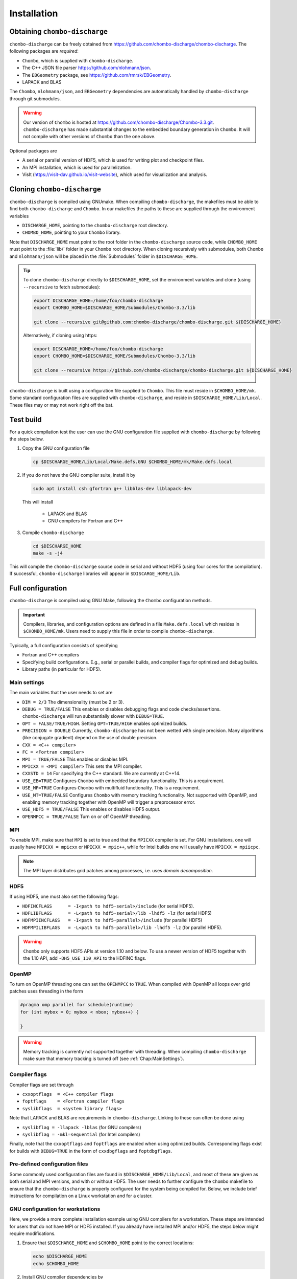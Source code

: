.. _Chap:Installation:

Installation
============

Obtaining ``chombo-discharge``
------------------------------

``chombo-discharge`` can be freely obtained from `<https://github.com/chombo-discharge/chombo-discharge>`_.
The following packages are *required*:

* ``Chombo``, which is supplied with ``chombo-discharge``.
* The C++ JSON file parser `<https://github.com/nlohmann/json>`_.
* The ``EBGeometry`` package, see `<https://github.com/rmrsk/EBGeometry>`_.
* LAPACK and BLAS

The ``Chombo``, ``nlohmann/json``, and ``EBGeometry`` dependencies are automatically handled by ``chombo-discharge`` through git submodules.

.. warning::
   Our version of ``Chombo`` is hosted at `<https://github.com/chombo-discharge/Chombo-3.3.git>`_. 
   ``chombo-discharge`` has made substantial changes to the embedded boundary generation in ``Chombo``.
   It will not compile with other versions of ``Chombo`` than the one above.  

Optional packages are

* A serial or parallel version of HDF5, which is used for writing plot and checkpoint files.
* An MPI installation, which is used for parallelization.
* VisIt (`<https://visit-dav.github.io/visit-website>`_), which used for visualization and analysis.


Cloning ``chombo-discharge``
----------------------------

``chombo-discharge`` is compiled using GNUmake.
When compiling ``chombo-discharge``, the makefiles must be able to find both ``chombo-discharge`` and ``Chombo``.
In our makefiles the paths to these are supplied through the environment variables

* ``DISCHARGE_HOME``, pointing to the ``chombo-discharge`` root directory.
* ``CHOMBO_HOME``, pointing to your ``Chombo`` library. 

Note that ``DISCHARGE_HOME`` must point to the root folder in the ``chombo-discharge`` source code, while ``CHOMBO_HOME`` must point to the :file:`lib/` folder in your ``Chombo`` root directory.
When cloning recursively with submodules, both ``Chombo`` and ``nlohmann/json`` will be placed in the :file:`Submodules` folder in ``$DISCHARGE_HOME``.  

.. tip::
   
   To clone ``chombo-discharge`` directly to ``$DISCHARGE_HOME``, set the environment variables and clone (using ``--recursive`` to fetch submodules):

   .. code-block:: bash

      export DISCHARGE_HOME=/home/foo/chombo-discharge
      export CHOMBO_HOME=$DISCHARGE_HOME/Submodules/Chombo-3.3/lib
		
      git clone --recursive git@github.com:chombo-discharge/chombo-discharge.git ${DISCHARGE_HOME}

   Alternatively, if cloning using https:

   .. code-block:: bash

      export DISCHARGE_HOME=/home/foo/chombo-discharge
      export CHOMBO_HOME=$DISCHARGE_HOME/Submodules/Chombo-3.3/lib
		
      git clone --recursive https://github.com/chombo-discharge/chombo-discharge.git ${DISCHARGE_HOME}   

``chombo-discharge`` is built using a configuration file supplied to ``Chombo``.
This file must reside in ``$CHOMBO_HOME/mk``.
Some standard configuration files are supplied with ``chombo-discharge``, and reside in ``$DISCHARGE_HOME/Lib/Local``.
These files may or may not work right off the bat. 

Test build
----------

For a quick compilation test the user can use the GNU configuration file supplied with ``chombo-discharge`` by following the steps below.

#. Copy the GNU configuration file

   .. code-block:: text

      cp $DISCHARGE_HOME/Lib/Local/Make.defs.GNU $CHOMBO_HOME/mk/Make.defs.local

#. If you do not have the GNU compiler suite, install it by

   .. code-block::
   
      sudo apt install csh gfortran g++ libblas-dev liblapack-dev

   This will install
   
      * LAPACK and BLAS
      * GNU compilers for Fortran and C++

#. Compile ``chombo-discharge`` 

   .. code-block:: text

      cd $DISCHARGE_HOME
      make -s -j4

This will compile the ``chombo-discharge`` source code in serial and without HDF5 (using four cores for the compilation).
If successful, ``chombo-discharge`` libraries will appear in ``$DISCARGE_HOME/Lib``.

.. _Chap:AdvancedConfig:

Full configuration
------------------

``chombo-discharge`` is compiled using GNU Make, following the ``Chombo`` configuration methods.

.. important::

   Compilers, libraries, and configuration options are defined in a file ``Make.defs.local`` which resides in ``$CHOMBO_HOME/mk``.
   Users need to supply this file in order to compile ``chombo-discharge``.
   
Typically, a full configuration consists of specifying

* Fortran and C++ compilers
* Specifying build configurations. E.g., serial or parallel builds, and compiler flags for optimized and debug builds.
* Library paths (in particular for HDF5).

.. _Chap:MainSettings:

Main settings
_____________

The main variables that the user needs to set are

* ``DIM = 2/3`` The dimensionality (must be 2 or 3). 
* ``DEBUG = TRUE/FALSE``
  This enables or disables debugging flags and code checks/assertions.
  ``chombo-discharge`` will run substantially slower with ``DEBUG=TRUE``.
* ``OPT = FALSE/TRUE/HIGH``.
  Setting ``OPT=TRUE/HIGH`` enables optimized builds.
* ``PRECISION = DOUBLE``
  Currently, ``chombo-discharge`` has not been wetted with single precision.
  Many algorithms (like conjugate gradient) depend on the use of double precision.
* ``CXX = <C++ compiler>``
* ``FC = <Fortran compiler>``
* ``MPI = TRUE/FALSE``
  This enables or disables MPI.
* ``MPICXX = <MPI compiler>`` This sets the MPI compiler.
* ``CXXSTD = 14`` For specifying the C++ standard. We are currently at C++14.
* ``USE_EB=TRUE``
  Configures ``Chombo`` with embedded boundary functionality.
  This is a requirement. 
* ``USE_MF=TRUE``
  Configures ``Chombo`` with multifluid functionality.
  This is a requirement.
* ``USE_MT=TRUE/FALSE``
  Configures ``Chombo`` with memory tracking functionality.
  Not supported with OpenMP, and enabling memory tracking together with OpenMP will trigger a preprocessor error.
* ``USE_HDF5 = TRUE/FALSE``
  This enables or disables HDF5 output.
* ``OPENMPCC = TRUE/FALSE``
  Turn on or off OpenMP threading. 
  

MPI
___

To enable MPI, make sure that ``MPI`` is set to true and that the ``MPICXX`` compiler is set.
For GNU installations, one will usually have ``MPICXX = mpicxx`` or ``MPICXX = mpic++``, while for Intel builds one will usually have ``MPICXX = mpiicpc``.

.. note::

   The MPI layer distributes grid patches among processes, i.e. uses *domain decomposition*.

HDF5
____

If using HDF5, one must also set the following flags:

* ``HDFINCFLAGS      = -I<path to hdf5-serial>/include`` (for serial HDF5). 
* ``HDFLIBFLAGS      = -L<path to hdf5-serial>/lib -lhdf5 -lz`` (for serial HDF5)
* ``HDFMPIINCFLAGS   = -I<path to hdf5-parallel>/include`` (for parallel HDF5)
* ``HDFMPILIBFLAGS   = -L<path to hdf5-parallel>/lib -lhdf5 -lz`` (for parallel HDF5).

.. warning::

   ``Chombo`` only supports HDF5 APIs at version 1.10 and below.
   To use a newer version of HDF5 together with the 1.10 API, add ``-DH5_USE_110_API`` to the HDFINC flags.

OpenMP
______

To turn on OpenMP threading one can set the ``OPENMPCC`` to ``TRUE``.
When compiled with OpenMP all loops over grid patches uses threading in the form

.. code-block:: c++

   #pragma omp parallel for schedule(runtime)
   for (int mybox = 0; mybox < nbox; mybox++) {

   }

.. warning::

   Memory tracking is currently not supported together with threading.
   When compiling ``chombo-discharge`` make sure that memory tracking is turned off (see :ref:`Chap:MainSettings`).


Compiler flags
______________

Compiler flags are set through

* ``cxxoptflags  = <C++ compiler flags``
* ``foptflags    = <Fortran compiler flags``
* ``syslibflags  = <system library flags>``

Note that LAPACK and BLAS are requirements in ``chombo-discharge``.
Linking to these can often be done using

* ``syslibflag = -llapack -lblas`` (for GNU compilers)
* ``syslibflag = -mkl=sequential`` (for Intel compilers)

Finally, note that the ``cxxoptflags`` and ``foptflags`` are enabled when using optimized builds.
Corresponding flags exist for builds with ``DEBUG=TRUE`` in the form of ``cxxdbgflags`` and ``foptdbgflags``. 
  

Pre-defined configuration files
_______________________________

Some commonly used configuration files are found in ``$DISCHARGE_HOME/Lib/Local``, and most of these are given as both serial and MPI versions, and with or without HDF5.
The user needs to further configure the ``Chombo`` makefile to ensure that the ``chombo-discharge`` is properly configured for the system being compiled for.
Below, we include brief instructions for compilation on a Linux workstation and for a cluster. 


GNU configuration for workstations
__________________________________

Here, we provide a more complete installation example using GNU compilers for a workstation.
These steps are intended for users that do not have MPI or HDF5 installed.
If you already have installed MPI and/or HDF5, the steps below might require modifications.

#. Ensure that ``$DISCHARGE_HOME`` and ``$CHOMBO_HOME`` point to the correct locations:

   .. code-block:: bash
		   
      echo $DISCHARGE_HOME
      echo $CHOMBO_HOME

#. Install GNU compiler dependencies by

   .. code-block::
   
      sudo apt install csh gfortran g++ libblas-dev liblapack-dev

   This will install

      * LAPACK and BLAS.
      * GNU compilers for Fortran and C++.

#. To also install OpenMPI and HDF5:

   .. code-block::

      sudo apt install libhdf5-dev libhdf5-openmpi-dev openmpi-bin

   This will install

      * OpenMPI.
      * Serial and parallel versions of HDF5.

   The serial and parallel HDF5 are normally installed in different locations, and these are *usually* found in folders

     * ``/usr/lib/x86_64-linux-gnu/hdf5/serial/`` for serial HDF5
     * ``/usr/lib/x86_64-linux-gnu/hdf5/openmpi/`` for parallel HDF5 (using OpenMPI). 

#. After installing the dependencies, copy the desired configuration file to ``$CHOMBO_HOME/mk``:

   * **Serial build without HDF5**:

     .. code-block:: text

	cp $DISCHARGE_HOME/Lib/Local/Make.defs.GNU $CHOMBO_HOME/mk/Make.defs.local

   * **Serial build with HDF5**:

     .. code-block:: text

	cp $DISCHARGE_HOME/Lib/Local/Make.defs.HDF5.GNU $CHOMBO_HOME/mk/Make.defs.local

   * **MPI build without HDF5**:

     .. code-block:: text

	cp $DISCHARGE_HOME/Lib/Local/Make.defs.MPI.GNU $CHOMBO_HOME/mk/Make.defs.local

   * **MPI build with HDF5**:

     .. code-block:: text

	cp $DISCHARGE_HOME/Lib/Local/Make.defs.MPI.HDF5.GNU $CHOMBO_HOME/mk/Make.defs.local

#. Compile the ``chombo-discharge``

   .. code-block:: text

      cd $DISCHARGE_HOME
      make -s -j4 discharge-lib

This will compile the ``chombo-discharge`` source code using the configuration settings set by the user.
To compile ``chombo-discharge`` in 3D, do ``make -s -j4 DIM=3 discharge-lib``.
If successful, ``chombo-discharge`` libraries will appear in ``$DISCARGE_HOME/Lib``.

Configuration on clusters
_________________________

To configure ``chombo-discharge`` for executation on a cluster, use one of the makefiles supplied in ``$DISCHARGE_HOME/Lib/Local`` if it exists for your computer.
Alternatively, copy ``$DISCHARGE_HOME/Lib/Local/Make.defs.local.template`` to ``$CHOMBO_HOME/mk/Make.defs.local`` and set the compilers, optimization flags, and paths to HDF5 library.

On clusters, MPI and HDF5 are usually already installed, but must usually be loaded (e.g. as modules) before compilation.

Configuration files for GitHub
______________________________

``chombo-discharge`` uses GitHub actions for continuous integration and testing.
These tests run on Linux for a selection of GNU and Intel compilers.
The configuration files are located in :file:`$DISCHARGE_HOME/Lib/Local/GitHub`.



.. _Chap:TroubleShooting:

Troubleshooting
---------------

If the prerequisites are in place, compilation of ``chombo-discharge`` is usually straightforward.
However, due to dependencies on ``Chombo`` and HDF5, compilation can sometimes be an issue.
Our experience is that if ``Chombo`` compiles, so does ``chombo-discharge``.

If experiencing issues, try remove the ``chombo-discharge`` installation first by running

.. code-block:: bash

   cd $DISCHARGE_HOME
   make pristine

.. note::

   Do not hesitate to contact us at `GitHub <https://github.com/chombo-discharge/chombo-discharge>`_ regarding installation issues.

Recommended configurations
__________________________

Production runs
^^^^^^^^^^^^^^^

For production runs, we generally recommend that the user compiles with ``DEBUG=FALSE`` and ``OPT=HIGH``.
These settings can be set directly in :file:`Make.defs.local`.
Alternatively, they can be included directly on the command line when compiling problems.

Debugging
^^^^^^^^^

If you believe that there might be a bug in the code, one can compile with ``DEBUG=TRUE`` and ``OPT=TRUE``.
This will turn on some assertions throughout ``Chombo`` and ``chombo-discharge``.    

Common problems
_______________

* Missing library paths:

   On some installations the linker can not find the HDF5 library.
   To troubleshoot, make sure that the the environment variable ``LD_LIBRARY_PATH`` can find the HDF5 libraries:

   .. code-block:: bash

      echo $LD_LIBRARY_PATH

   If the path is not included, it can be defined by:

   .. code-block:: bash

      export LD_LIBRARY_PATH=$LD_LIBRARY_PATH:/<path_to_hdf5_installation>/lib

* Incomplete perl installations.

  ``Chombo`` may occasionally complain about incomplete perl modules.
  These error messages are unrelated to ``Chombo`` and ``chombo-discharge``, but the user may need to install additional perl modules before compiling ``chombo-discharge``.
